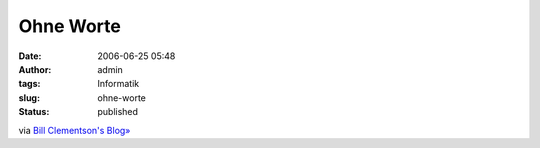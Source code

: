 Ohne Worte
##########
:date: 2006-06-25 05:48
:author: admin
:tags: Informatik
:slug: ohne-worte
:status: published

|image0|

via `Bill Clementson's Blog» <http://bc.tech.coop/blog/060623.html>`__

.. |image0| image:: http://photos1.blogger.com/blogger/4366/184/1600/new_microsoft_keyboard%5B1%5D.jpg

